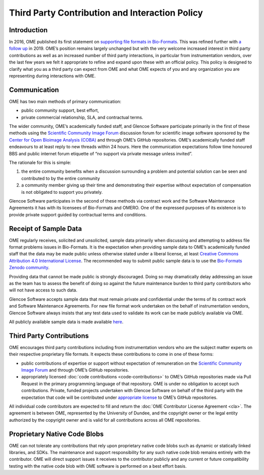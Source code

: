 Third Party Contribution and Interaction Policy
===============================================

Introduction
------------

In 2016, OME published its first statement on
`supporting file formats in Bio-Formats <https://www.openmicroscopy.org/2016/01/06/format-support.html>`__.
This was refined further with `a follow up <https://www.openmicroscopy.org/2019/06/25/formats.html>`__
in 2019. OME’s position remains largely unchanged but with the very
welcome increased interest in third party contributions as well as an increased
number of third party interactions, in particular from instrumentation vendors,
over the last few years we felt it appropriate to refine and expand upon these
with an official policy. This policy is designed to clarify what you as a third
party can expect from OME and what OME expects of you and any organization you
are representing during interactions with OME.

Communication
-------------

OME has two main methods of primary communication:

- public community support, best effort,
- private commercial relationship, SLA, and contractual terms.

The wider community, OME’s academically funded staff, and Glencoe Software
participate primarily in the first of these methods using the
`Scientific Community Image Forum <image.sc>`_ discussion forum for scientific
image software sponsored by the
`Center for Open Bioimage Analysis (COBA) <https://openbioimageanalysis.org/>`_
and through OME’s GitHub repositories. OME’s academically funded staff
endeavours to at least reply to new threads within 24 hours. Here the
communication expectations follow time honoured BBS and public internet forum
etiquette of “no support via private message unless invited”.

The rationale for this is simple:

1. the entire community benefits when a discussion surrounding a problem
   and potential solution can be seen and contributed to by the entire community 
2. a community member giving up their time and demonstrating their expertise
   without expectation of compensation is not obligated to support you privately.

Glencoe Software participates in the second of these methods via contract work
and the Software Maintenance Agreements it has with its licensees of Bio-Formats
and OMERO. One of the expressed purposes of its existence is to provide private
support guided by contractual terms and conditions.

Receipt of Sample Data
----------------------

OME regularly receives, solicited and unsolicited, sample data primarily when
discussing and attempting to address file format problems issues in Bio-Formats.
It is the expectation when providing sample data to OME’s academically funded
staff that the data may be made public unless otherwise stated under a liberal
license, at least 
`Creative Commons Attribution 4.0 International License <https://creativecommons.org/licenses/by/4.0/>`_.
The recommended way to submit public sample data is to use the
`Bio-Formats Zenodo community <https://zenodo.org/communities/bio-formats>`_.

Providing data that cannot be made public is strongly discouraged. Doing so may
dramatically delay addressing an issue as the team has to assess the benefit of
doing so against the future maintenance burden to third party contributors who
will not have access to such data.

Glencoe Software accepts sample data that must remain private and confidential
under the terms of its contract work and Software Maintenance Agreements. For
new file format work undertaken on the behalf of instrumentation vendors,
Glencoe Software always insists that any test data used to validate its work
can be made publicly available via OME.

All publicly available sample data is made available
`here <https://downloads.openmicroscopy.org/images/>`__.

Third Party Contributions
-------------------------

OME encourages third party contributions including from instrumentation vendors
who are the subject matter experts on their respective proprietary file formats.
It expects these contributions to come in one of these forms:

- public contributions of expertise or support without expectation of remuneration
  on the `Scientific Community Image Forum <image.sc>`_ and through OME’s GitHub
  repositories.
- appropriately licensed :doc:`code contributions <code-contributions>` to OME’s
  GitHub repositories made via Pull Request in the primary programming language
  of that repository.
  OME is under no obligation to accept such contributions. Private, funded
  projects undertaken with Glencoe Software on behalf of the third party with
  the expectation that code will be contributed under
  `appropriate license <https://www.openmicroscopy.org/licensing/>`_ to OME’s
  GitHub repositories.

All individual code contributors are expected to fill and return the
:doc:`OME Contributor License Agreement <cla>`. The agreement is between OME,
represented by the University of Dundee, and the copyright owner or the legal
entity authorized by the copyright owner and is valid for all contributions
across all OME repositories.

Proprietary Native Code Blobs
-----------------------------

OME can not tolerate any contributions that rely upon proprietary native code
blobs such as dynamic or statically linked libraries, and SDKs. The maintenance
and support responsibility for any such native code blob remains entirely with
the contributor. OME will direct support issues it receives to the contributor
publicly and any current or future compatibility testing with the native code
blob with OME software is performed on a best effort basis.
